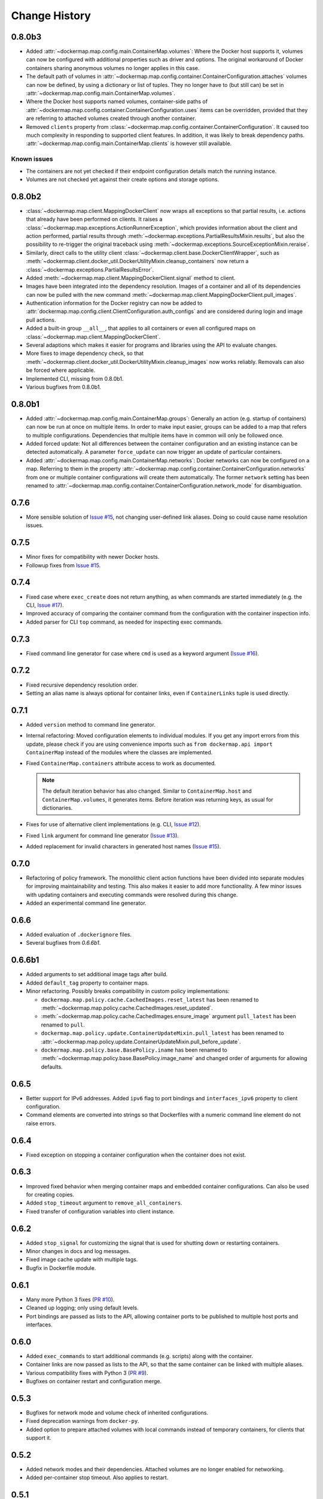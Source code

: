 .. _change_history:

Change History
==============
0.8.0b3
-------
* Added :attr:`~dockermap.map.config.main.ContainerMap.volumes`: Where the Docker host supports it, volumes can now be
  configured with additional properties such as driver and options. The original workaround of Docker containers sharing
  anonymous volumes no longer applies in this case.
* The default path of volumes in :attr:`~dockermap.map.config.container.ContainerConfiguration.attaches` volumes can now
  be defined, by using a dictionary or list of tuples. They no longer have to (but still can) be set in
  :attr:`~dockermap.map.config.main.ContainerMap.volumes`.
* Where the Docker host supports named volumes, container-side paths of
  :attr:`~dockermap.map.config.container.ContainerConfiguration.uses` items can be overridden, provided that they are
  referring to attached volumes created through another container.
* Removed ``clients`` property from :class:`~dockermap.map.config.container.ContainerConfiguration`. It caused too much
  complexity in responding to supported client features. In addition, it was likely to break dependency paths.
  :attr:`~dockermap.map.config.main.ContainerMap.clients` is however still available.

Known issues
""""""""""""
* The containers are not yet checked if their endpoint configuration details match the running instance.
* Volumes are not checked yet against their create options and storage options.

0.8.0b2
-------
* :class:`~dockermap.map.client.MappingDockerClient` now wraps all exceptions so that partial results, i.e. actions that
  already have been performed on clients. It raises a :class:`~dockermap.map.exceptions.ActionRunnerException`, which
  provides information about the client and action performed, partial results through
  :meth:`~dockermap.exceptions.PartialResultsMixin.results`, but also the possibility to re-trigger the original
  traceback using :meth:`~dockermap.exceptions.SourceExceptionMixin.reraise`.
* Similarly, direct calls to the utility client :class:`~dockermap.client.base.DockerClientWrapper`, such as
  :meth:`~dockermap.client.docker_util.DockerUtilityMixin.cleanup_containers` now return a
  :class:`~dockermap.exceptions.PartialResultsError`.
* Added :meth:`~dockermap.map.client.MappingDockerClient.signal` method to client.
* Images have been integrated into the dependency resolution. Images of a container and all of its dependencies can
  now be pulled with the new command :meth:`~dockermap.map.client.MappingDockerClient.pull_images`.
* Authentication information for the Docker registry can now be added to
  :attr:`dockermap.map.config.client.ClientConfiguration.auth_configs` and are considered during login and image pull
  actions.
* Added a built-in group ``__all__``, that applies to all containers or even all configured maps on
  :class:`~dockermap.map.client.MappingDockerClient`.
* Several adaptions which makes it easier for programs and libraries using the API to evaluate changes.
* More fixes to image dependency check, so that
  :meth:`~dockermap.client.docker_util.DockerUtilityMixin.cleanup_images` now works reliably. Removals can also be
  forced where applicable.
* Implemented CLI, missing from 0.8.0b1.
* Various bugfixes from 0.8.0b1.

0.8.0b1
-------
* Added :attr:`~dockermap.map.config.main.ContainerMap.groups`: Generally an action (e.g. startup of containers) can
  now be run at once on multiple items. In order to make input easier, groups can be added to a map that refers to
  multiple configurations. Dependencies that multiple items have in common will only be followed once.
* Added forced update: Not all differences between the container configuration and an existing instance can be detected
  automatically. A parameter ``force_update`` can now trigger an update of particular containers.
* Added :attr:`~dockermap.map.config.main.ContainerMap.networks`: Docker networks can now be configured
  on a map. Referring to them in the property :attr:`~dockermap.map.config.container.ContainerConfiguration.networks`
  from one or multiple container configurations will create them automatically. The former ``network`` setting has been
  renamed to :attr:`~dockermap.map.config.container.ContainerConfiguration.network_mode` for disambiguation.

0.7.6
-----
* More sensible solution of `Issue #15 <https://github.com/merll/docker-map/issues/15>`_, not changing user-defined
  link aliases. Doing so could cause name resolution issues.

0.7.5
-----
* Minor fixes for compatibility with newer Docker hosts.
* Followup fixes from `Issue #15 <https://github.com/merll/docker-map/issues/15>`_.

0.7.4
-----
* Fixed case where ``exec_create`` does not return anything, as when commands are started immediately (e.g. the CLI,
  `Issue #17 <https://github.com/merll/docker-map/issues/17>`_).
* Improved accuracy of comparing the container command from the configuration with the container inspection info.
* Added parser for CLI ``top`` command, as needed for inspecting exec commands.

0.7.3
-----
* Fixed command line generator for case where ``cmd`` is used as a keyword argument
  (`Issue #16 <https://github.com/merll/docker-map/issues/16>`_).

0.7.2
-----
* Fixed recursive dependency resolution order.
* Setting an alias name is always optional for container links, even if ``ContainerLinks`` tuple is used directly.

0.7.1
-----
* Added ``version`` method to command line generator.
* Internal refactoring: Moved configuration elements to individual modules. If you get any import errors from this
  update, please check if you are using convenience imports such as ``from dockermap.api import ContainerMap`` instead
  of the modules where the classes are implemented.
* Fixed ``ContainerMap.containers`` attribute access to work as documented.

  .. note::
    The default iteration behavior has also changed. Similar to ``ContainerMap.host`` and ``ContainerMap.volumes``, it
    generates items. Before iteration was returning keys, as usual for dictionaries.

* Fixes for use of alternative client implementations (e.g. CLI,
  `Issue #12 <https://github.com/merll/docker-map/issues/12>`_).
* Fixed ``link`` argument for command line generator (`Issue #13 <https://github.com/merll/docker-map/issues/13>`_).
* Added replacement for invalid characters in generated host names
  (`Issue #15 <https://github.com/merll/docker-map/issues/15>`_).

0.7.0
-----
* Refactoring of policy framework. The monolithic client action functions have been divided into separate
  modules for improving maintainability and testing. This also makes it easier to add more functionality.
  A few minor issues with updating containers and executing commands were resolved during this change.
* Added an experimental command line generator.

0.6.6
-----
* Added evaluation of ``.dockerignore`` files.
* Several bugfixes from `0.6.6b1`.

0.6.6b1
-------
* Added arguments to set additional image tags after build.
* Added ``default_tag`` property to container maps.
* Minor refactoring. Possibly breaks compatibility in custom policy implementations:

  * ``dockermap.map.policy.cache.CachedImages.reset_latest`` has been renamed to
    :meth:`~dockermap.map.policy.cache.CachedImages.reset_updated`.
  * :meth:`~dockermap.map.policy.cache.CachedImages.ensure_image` argument ``pull_latest`` has been renamed to
    ``pull``.
  * ``dockermap.map.policy.update.ContainerUpdateMixin.pull_latest`` has been renamed to
    :attr:`~dockermap.map.policy.update.ContainerUpdateMixin.pull_before_update`.
  * ``dockermap.map.policy.base.BasePolicy.iname`` has been renamed to
    :meth:`~dockermap.map.policy.base.BasePolicy.image_name` and changed order of arguments for allowing defaults.

0.6.5
-----
* Better support for IPv6 addresses. Added ``ipv6`` flag to port bindings and ``interfaces_ipv6`` property to client
  configuration.
* Command elements are converted into strings so that Dockerfiles with a numeric command line element do not raise
  errors.

0.6.4
-----
* Fixed exception on stopping a container configuration when the container does not exist.

0.6.3
-----
* Improved fixed behavior when merging container maps and embedded container configurations. Can also be used for
  creating copies.
* Added ``stop_timeout`` argument to ``remove_all_containers``.
* Fixed transfer of configuration variables into client instance.

0.6.2
-----
* Added ``stop_signal`` for customizing the signal that is used for shutting down or restarting containers.
* Minor changes in docs and log messages.
* Fixed image cache update with multiple tags.
* Bugfix in Dockerfile module.

0.6.1
-----
* Many more Python 3 fixes (`PR #10 <https://github.com/merll/docker-map/pull/10>`_).
* Cleaned up logging; only using default levels.
* Port bindings are passed as lists to the API, allowing container ports to be published to multiple host
  ports and interfaces.

0.6.0
-----
* Added ``exec_commands`` to start additional commands (e.g. scripts) along with the container.
* Container links are now passed as lists to the API, so that the same container can be linked with multiple
  aliases.
* Various compatibility fixes with Python 3 (`PR #9 <https://github.com/merll/docker-map/pull/9>`_).
* Bugfixes on container restart and configuration merge.

0.5.3
-----
* Bugfixes for network mode and volume check of inherited configurations.
* Fixed deprecation warnings from ``docker-py``.
* Added option to prepare attached volumes with local commands instead of temporary containers, for clients that
  support it.

0.5.2
-----
* Added network modes and their dependencies. Attached volumes are no longer enabled for networking.
* Added per-container stop timeout. Also applies to restart.

0.5.1
-----
* Adjusted volume path inspection to use ``Mounts`` on newer Docker API versions. Fixes issues with the update policy.

0.5.0
-----
* Implemented HostConfig during container creation, which is preferred over passing arguments during start since API
  v1.15. For older API versions, start keyword arguments will be used.
* Added configuration inheritance and abstract configurations.
* Changed log functions to better fit Python logging.
* Minor fixes in merge functions.
* Bug fix in tag / repository partitioning (`PR #7 <https://github.com/merll/docker-map/pull/7>`_).

0.4.1
-----
* Added automated container start, log, and removal for scripts or single commands.
* Added separate exception type for map integrity check failures.
* Aliases for host volumes are now optional.
* Minor bugfixes in late value resolution, container cleanup, and input conversion.

0.4.0
-----
* Added check for changes in environment, command, and network settings in update policy.
* Added optional pull before new container creation.
* Revised dependency resolution for avoiding duplicate actions and detecting circular dependencies more reliably.
* Fix for handling missing container names in cleanup method.
* Allow for merging empty dictionary keys.

0.3.3
-----
* Fix for missing container names and tags.
* Exclude default client name from host name.

0.3.2
-----
* Fixed error handling in build (issue #6).
* New ``command_workdir`` for setting the working directory in DockerFiles.
* Enhanced file adding functions in DockerFile to return build context paths.
* Fixed volume consistency check in update policy.
* Additional minor updates.

0.3.1
-----
* Extended late value resolution to custom types.
* Various bugfixes (e.g. `PR #5 <https://github.com/merll/docker-map/pull/5>`_).

0.3.0
-----
* Possibility to use 'lazy' values in various settings (e.g. port bindings, volume aliases, host volumes, and user).
* Consider read-only option for inherited volumes in ``uses`` property.
* Further update policy fixes.
* Python 3 compatibility fixes (`PR #4 <https://github.com/merll/docker-map/pull/4>`_).

0.2.2
-----
* Added convenience imports in ``api`` module.

0.2.1
-----
* Added host and domain name setting.
* Improved update requirement detection.
* Fixed restart policy.

0.2.0
-----
* Moved container handling logic to policy classes.
* Better support for multiple maps and multiple clients.
* Added ``startup``, ``shutdown``, and ``update`` actions, referring to variable policy implementations.
* Added ``persistent`` flag to container configurations to differentiate during cleanup processes.
* Added methods for merging container maps and configurations.
* It is no longer required to use the wrapped client ``DockerClientWrapper``.
* More flexible logging.

0.1.4
-----
* Minor fix in ``DockerFile`` creation.

0.1.3
-----
* Only setup fix, no functional changes.

0.1.2
-----
* Various bugfixes related to repository prefix, shortcuts, users.

0.1.1
-----
* Added YAML import.
* Added default host root path and repository prefix.
* Added Docker registry actions to wrapper.
* Fixed issues related to starting containers.

0.1.0
-----
Initial release.
